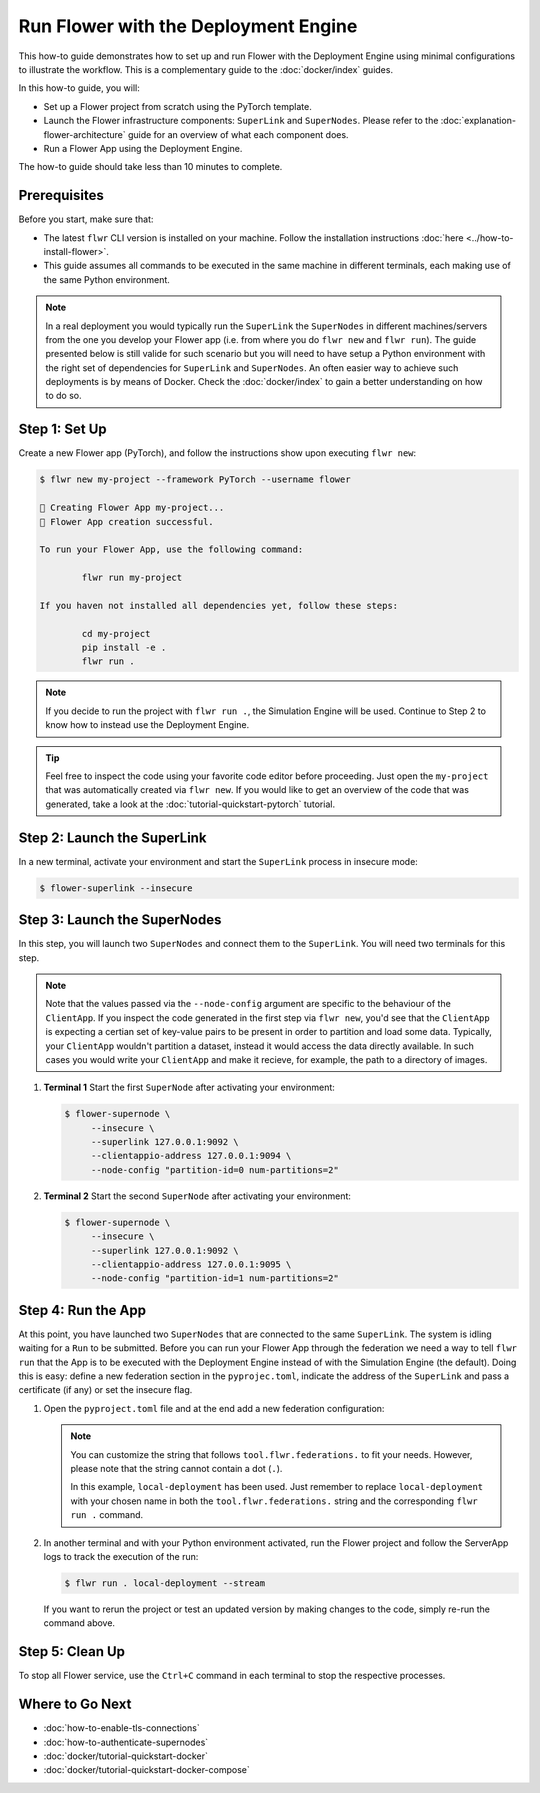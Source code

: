 Run Flower with the Deployment Engine
=====================================

This how-to guide demonstrates how to set up and run Flower with the Deployment Engine
using minimal configurations to illustrate the workflow. This is a complementary guide
to the :doc:`docker/index` guides.

In this how-to guide, you will:

- Set up a Flower project from scratch using the PyTorch template.
- Launch the Flower infrastructure components: ``SuperLink`` and ``SuperNodes``. Please
  refer to the :doc:`explanation-flower-architecture` guide for an overview of what each
  component does.
- Run a Flower App using the Deployment Engine.

The how-to guide should take less than 10 minutes to complete.

Prerequisites
-------------

Before you start, make sure that:

- The latest ``flwr`` CLI version is installed on your machine. Follow the installation
  instructions :doc:`here <../how-to-install-flower>`.
- This guide assumes all commands to be executed in the same machine in different
  terminals, each making use of the same Python environment.

.. note::

    In a real deployment you would typically run the ``SuperLink`` the ``SuperNodes`` in
    different machines/servers from the one you develop your Flower app (i.e. from where
    you do ``flwr new`` and ``flwr run``). The guide presented below is still valide for
    such scenario but you will need to have setup a Python environment with the right
    set of dependencies for ``SuperLink`` and ``SuperNodes``. An often easier way to
    achieve such deployments is by means of Docker. Check the :doc:`docker/index` to
    gain a better understanding on how to do so.

Step 1: Set Up
--------------

Create a new Flower app (PyTorch), and follow the instructions show upon executing
``flwr new``:

.. code-block:: bash

    $ flwr new my-project --framework PyTorch --username flower

    🔨 Creating Flower App my-project...
    🎊 Flower App creation successful.

    To run your Flower App, use the following command:

            flwr run my-project

    If you haven not installed all dependencies yet, follow these steps:

            cd my-project
            pip install -e .
            flwr run .

.. note::

    If you decide to run the project with ``flwr run .``, the Simulation Engine will be
    used. Continue to Step 2 to know how to instead use the Deployment Engine.

.. tip::

    Feel free to inspect the code using your favorite code editor before proceeding.
    Just open the ``my-project`` that was automatically created via ``flwr new``. If you
    would like to get an overview of the code that was generated, take a look at the
    :doc:`tutorial-quickstart-pytorch` tutorial.

Step 2: Launch the SuperLink
----------------------------

In a new terminal, activate your environment and start the ``SuperLink`` process in
insecure mode:

.. code-block:: bash

    $ flower-superlink --insecure

.. dropdown:: Understand the command

    * ``flower-superlink``: Name of the ``SuperLink`` binary.
    * | ``--insecure``: This flag tells the SuperLink to operate in an insecure mode, allowing
      | unencrypted communication. Refer to the :doc:`how-to-enable-tls-connections` guide to learn how to run your ``SuperLink`` with TLS.

Step 3: Launch the SuperNodes
-----------------------------

In this step, you will launch two ``SuperNodes`` and connect them to the ``SuperLink``.
You will need two terminals for this step.

.. note::

    Note that the values passed via the ``--node-config`` argument are specific to the
    behaviour of the ``ClientApp``. If you inspect the code generated in the first step
    via ``flwr new``, you'd see that the ``ClientApp`` is expecting a certian set of
    key-value pairs to be present in order to partition and load some data. Typically,
    your ``ClientApp`` wouldn't partition a dataset, instead it would access the data
    directly available. In such cases you would write your ``ClientApp`` and make it
    recieve, for example, the path to a directory of images.

1. **Terminal 1** Start the first ``SuperNode`` after activating your environment:

   .. code-block:: bash

       $ flower-supernode \
            --insecure \
            --superlink 127.0.0.1:9092 \
            --clientappio-address 127.0.0.1:9094 \
            --node-config "partition-id=0 num-partitions=2"

   .. dropdown:: Understand the command

       * ``flower-supernode``: Name of the ``SuperNode`` binary.
       * | ``--insecure``: This flag tells the ``SuperNode`` to operate in an insecure mode, allowing
         | unencrypted communication. Refer to the :doc:`how-to-enable-tls-connections` guide to learn how to run your ``SuperNode`` with TLS.
       * | ``--superlink 127.0.0.1:9092``: Connect to the SuperLink's Fleet API at the address
         | ``127.0.0.1:9092``. If you had launched the ``SuperLink`` in a different machine, youd replace ``127.0.0.1`` with the public IP of that machine.
       * | ``--clientappio-api-address 127.0.0.1:9094``: Set the address and port number where the
         | SuperNode is listening to communicate with the ClientApp.
       * | ``--node-config "partition-id=0 num-partitions=2"``: The ``ClientApp`` code generated via the ``flwr new`` template expects those two key-value pairs to be defined at run time. Set the partition ID to ``0`` and the
         | number of partitions to ``2`` for the ``SuperNode`` configuration.

2. **Terminal 2** Start the second ``SuperNode`` after activating your environment:

   .. code-block:: shell

       $ flower-supernode \
            --insecure \
            --superlink 127.0.0.1:9092 \
            --clientappio-address 127.0.0.1:9095 \
            --node-config "partition-id=1 num-partitions=2"

   .. dropdown:: Understand the command

       * ``--clientappio-api-address 127.0.0.1:9095``: Note that a different port is being used. This is only needed because you are running two ``SuperNodes`` on the same machine. Typically you would run one node per machine and therefore, the ``--clientappio-api-address`` could be omited all together and left with its default value.
       * ``--node-config "partition-id=1 num-partitions=2"```: Note here we indicate a different `partition-id`. In this way, a ``ClientApp`` will use a different data partitione depending on which ``SuperNode`` runs in.

Step 4: Run the App
-------------------

At this point, you have launched two ``SuperNodes`` that are connected to the same
``SuperLink``. The system is idling waiting for a ``Run`` to be submitted. Before you
can run your Flower App through the federation we need a way to tell ``flwr run`` that
the App is to be executed with the Deployment Engine instead of with the Simulation
Engine (the default). Doing this is easy: define a new federation section in the
``pyprojec.toml``, indicate the address of the ``SuperLink`` and pass a certificate (if
any) or set the insecure flag.

1. Open the ``pyproject.toml`` file and at the end add a new federation configuration:

   .. code-block:: toml
       :caption: pyproject.toml

       [tool.flwr.federations.local-deployment]
       address = "127.0.0.1:9093"
       insecure = true

   .. note::

       You can customize the string that follows ``tool.flwr.federations.`` to fit your
       needs. However, please note that the string cannot contain a dot (``.``).

       In this example, ``local-deployment`` has been used. Just remember to replace
       ``local-deployment`` with your chosen name in both the ``tool.flwr.federations.``
       string and the corresponding ``flwr run .`` command.

2. In another terminal and with your Python environment activated, run the Flower
   project and follow the ServerApp logs to track the execution of the run:

   .. code-block:: bash

       $ flwr run . local-deployment --stream

   If you want to rerun the project or test an updated version by making changes to the
   code, simply re-run the command above.

Step 5: Clean Up
----------------

To stop all Flower service, use the ``Ctrl+C`` command in each terminal to stop the
respective processes.

Where to Go Next
----------------

- :doc:`how-to-enable-tls-connections`
- :doc:`how-to-authenticate-supernodes`
- :doc:`docker/tutorial-quickstart-docker`
- :doc:`docker/tutorial-quickstart-docker-compose`
